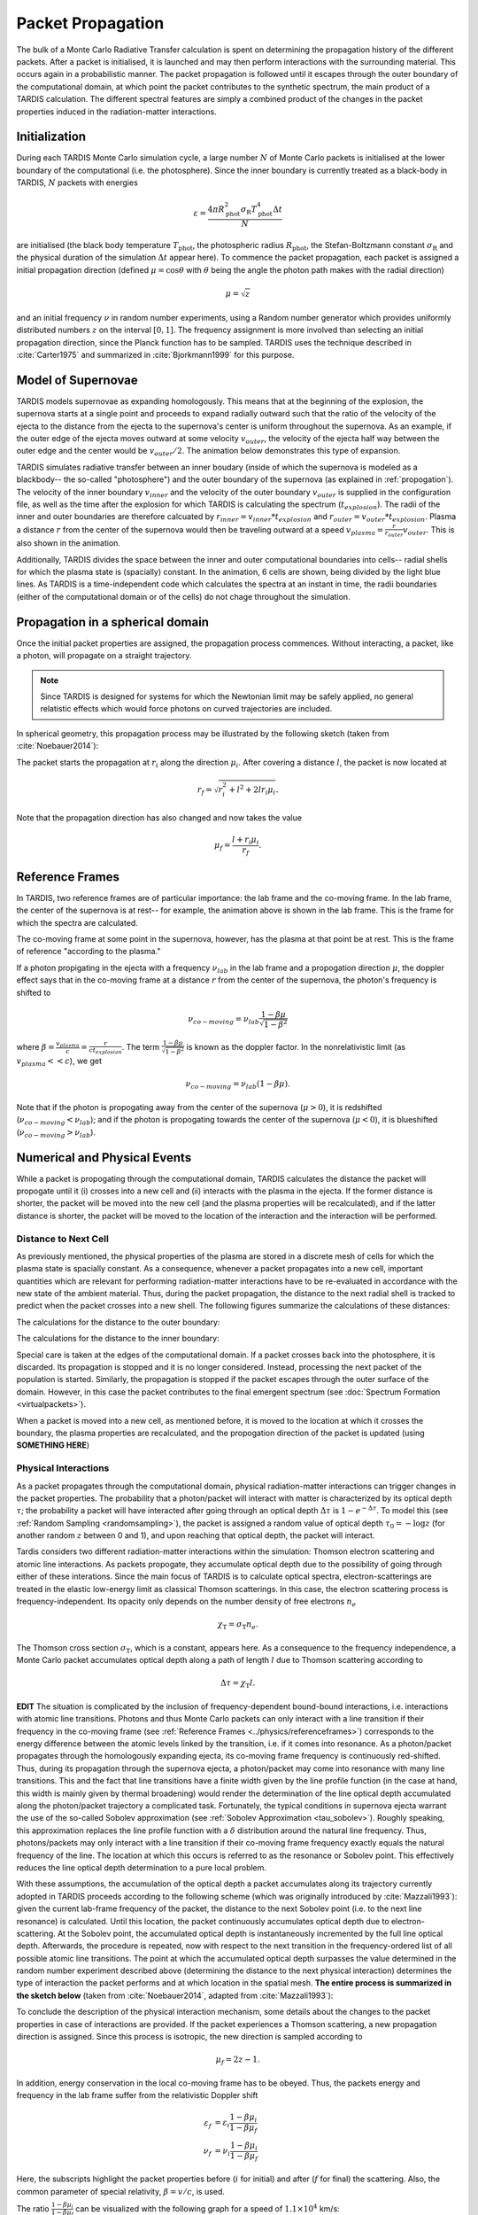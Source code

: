 .. _propagation:

******************
Packet Propagation
******************

The bulk of a Monte Carlo Radiative Transfer calculation is spent on
determining the propagation history of the different packets. After a packet is
initialised, it is launched and may then perform interactions with the
surrounding material. This occurs again in a probabilistic manner. The packet
propagation is followed until it escapes through the outer boundary of the
computational domain, at which point the packet contributes to the synthetic
spectrum, the main product of a TARDIS calculation. The different spectral
features are simply a combined product of the changes in the packet properties
induced in the radiation-matter interactions.

Initialization
==============

During each TARDIS Monte Carlo simulation cycle, a large number :math:`N` of
Monte Carlo packets is initialised at the lower boundary of the computational
(i.e.  the photosphere). Since the inner boundary is currently treated as a
black-body in TARDIS, :math:`N` packets with energies

.. math::
    \varepsilon = \frac{4 \pi R_{\mathrm{phot}}^2 \sigma_{\mathrm{R}} T_{\mathrm{phot}}^4 \Delta t}{N}

are initialised (the black body temperature :math:`T_{\mathrm{phot}}`, the
photospheric radius :math:`R_{\mathrm{phot}}`, the Stefan-Boltzmann constant
:math:`\sigma_{\mathrm{R}}` and the physical duration of the simulation
:math:`\Delta t` appear here). To commence the packet propagation, each packet
is assigned a initial propagation direction (defined :math:`\mu = \cos
\theta` with :math:`\theta` being the angle the photon path makes with the
radial direction)

.. math::
    \mu = \sqrt{z}

and an initial frequency :math:`\nu` in random number experiments, using a
Random number generator which provides uniformly distributed numbers :math:`z`
on the interval :math:`[0,1]`. The frequency assignment is more involved than
selecting an initial propagation direction, since the Planck function has to be
sampled. TARDIS uses the technique described in :cite:`Carter1975` and
summarized in :cite:`Bjorkmann1999` for this purpose.

.. _expansion:

Model of Supernovae
===================

TARDIS models supernovae as expanding homologously. This means that at the beginning of the explosion, the supernova starts at a single point and proceeds to expand radially outward such that the ratio of the velocity of the ejecta to the distance from the ejecta to the supernova's center is uniform throughout the supernova. As an example, if the outer edge of the ejecta moves outward at some velocity :math:`v_{outer}`, the velocity of the ejecta half way between the outer edge and the center would be :math:`v_{outer}/2`. The animation below demonstrates this type of expansion.

TARDIS simulates radiative transfer between an inner boudary (inside of which the supernova is modeled as a blackbody-- the so-called "photosphere") and the outer boundary of the supernova (as explained in :ref:`propogation`). The velocity of the inner boundary :math:`v_{inner}` and the velocity of the outer boundary :math:`v_{outer}` is supplied in the configuration file, as well as the time after the explosion for which TARDIS is calculating the spectrum (:math:`t_{explosion}`). The radii of the inner and outer boundaries are therefore calcuated by :math:`r_{inner}=v_{inner}*t_{explosion}` and :math:`r_{outer}=v_{outer}*t_{explosion}`. Plasma a distance :math:`r` from the center of the supernova would then be traveling outward at a speed :math:`v_{plasma}=\frac{r}{r_{outer}}v_{outer}`. This is also shown in the animation.

Additionally, TARDIS divides the space between the inner and outer computational boundaries into cells-- radial shells for which the plasma state is (spacially) constant. In the animation, 6 cells are shown, being divided by the light blue lines. As TARDIS is a time-independent code which calculates the spectra at an instant in time, the radii boundaries (either of the computational domain or of the cells) do not chage throughout the simulation.

.. image::
    images/expansion_animation.gif
    :width: 400

Propagation in a spherical domain
=================================

Once the initial packet properties are assigned, the propagation process
commences. Without interacting, a packet, like a photon, will propagate on a
straight trajectory.

.. note::
    Since TARDIS is designed for systems for which the Newtonian limit may be
    safely applied, no general relatistic effects which would force photons on
    curved trajectories are included.

In spherical geometry, this propagation process may be illustrated by the
following sketch (taken from :cite:`Noebauer2014`):


.. image::
    images/spherical_symmetry.png
    :width: 400


The packet starts the propagation at :math:`r_i` along the direction
:math:`\mu_i`. After covering a distance :math:`l`, the packet is now located
at

.. math::
    r_f = \sqrt{r_i^2 + l^2 + 2 l r_i \mu_i}.

Note that the propagation direction has also changed and now takes the value

.. math::
    \mu_f = \frac{l + r_i \mu_i}{r_f}.
    
    
.. _referenceframes:

Reference Frames
================
In TARDIS, two reference frames are of particular importance: the lab frame and the co-moving frame. In the lab frame, the center of the supernova is at rest-- for example, the animation above is shown in the lab frame. This is the frame for which the spectra are calculated.

The co-moving frame at some point in the supernova, however, has the plasma at that point be at rest. This is the frame of reference "according to the plasma."

If a photon propigating in the ejecta with a frequency :math:`\nu_{lab}` in the lab frame and a propogation direction :math:`\mu`, the doppler effect says that in the co-moving frame at a distance :math:`r` from the center of the supernova, the photon's frequency is shifted to

.. math::
    \nu_{co-moving} = \nu_{lab}\frac{1-\beta\mu}{\sqrt{1-\beta^2}}
    
where :math:`\beta = \frac{v_{plasma}}{c} = \frac{r}{ct_{explosion}}`. The term :math:`\frac{1-\beta\mu}{\sqrt{1-\beta^2}}` is known as the doppler factor. In the nonrelativistic limit (as :math:`v_{plasma} << c`), we get

.. math::
    \nu_{co-moving} = \nu_{lab}(1-\beta\mu).
    
Note that if the photon is propogating away from the center of the supernova (:math:`\mu>0`), it is redshifted (:math:`\nu_{co-moving}<\nu_{lab}`); and if the photon is propogating towards the center of the supernova (:math:`\mu<0`), it is blueshifted (:math:`\nu_{co-moving}>\nu_{lab}`).

Numerical and Physical Events
=============================
While a packet is propogating through the computational domain, TARDIS calculates the distance the packet will propogate until it (i) crosses into a new cell and (ii) interacts with the plasma in the ejecta. If the former distance is shorter, the packet will be moved into the new cell (and the plasma properties will be recalculated), and if the latter distance is shorter, the packet will be moved to the location of the interaction and the interaction will be performed.

Distance to Next Cell
---------------------
As previously mentioned, the physical properties of the plasma are stored in a discrete mesh of cells for which the plasma state is spacially constant. As a consequence, whenever a packet propagates into a
new cell, important quantities which are relevant for performing
radiation-matter interactions have to be re-evaluated in accordance with the
new state of the ambient material. Thus, during the packet propagation, the
distance to the next radial shell is tracked to predict when the packet crosses
into a new shell. The following figures summarize the calculations
of these distances:

The calculations for the distance to the outer boundary:

.. image:: ../../graphics/d_outer.png
    :width: 400

The calculations for the distance to the inner boundary:

.. image:: ../../graphics/d_inner.png
    :width: 400
    
Special care is taken at the edges of the computational
domain. If a packet crosses back into the photosphere, it is discarded. Its
propagation is stopped and it is no longer considered. Instead, processing the
next packet of the population is started. Similarly, the propagation is stopped
if the packet escapes through the outer surface of the domain. However, in this
case the packet contributes to the final emergent spectrum (see :doc:`Spectrum
Formation <virtualpackets>`).

When a packet is moved into a new cell, as mentioned before, it is moved to the location at which it crosses the boundary, the plasma properties are recalculated, and the propogation direction of the packet is updated (using **SOMETHING HERE**)


Physical Interactions
---------------------

As a packet propagates through the computational domain, physical radiation-matter interactions can trigger changes in the packet properties. The probability that a photon/packet will interact with matter is characterized by its optical depth :math:`\tau`; the probability a packet will have interacted after going through an optical depth :math:`\Delta \tau` is :math:`1-e^{-\Delta \tau}`. To model this (see :ref:`Random Sampling <randomsampling>`), the packet is assigned a random value of optical depth :math:`\tau_0 = -\log z` (for another random :math:`z` between 0 and 1), and upon reaching that optical depth, the packet will interact.

Tardis considers two different radiation-matter interactions within the simulation: Thomson electron scattering and atomic line interactions. As packets propogate, they accumulate optical depth due to the possibility of going through either of these interations. Since the main focus of TARDIS is to calculate optical spectra,
electron-scatterings are treated in the elastic low-energy limit as classical
Thomson scatterings. In this case, the electron scattering process is frequency-independent. Its opacity only depends on the number density of free electrons
:math:`n_e`

.. math::

    \chi_{\mathrm{T}} = \sigma_{\mathrm{T}} n_e.

The Thomson cross section :math:`\sigma_{\mathrm{T}}`, which is a constant,
appears here. As a consequence to the frequency independence, a Monte Carlo
packet accumulates optical depth along a path of length :math:`l` due to
Thomson scattering according to

.. math::

    \Delta \tau = \chi_{\mathrm{T}} l.


**EDIT**
The situation is complicated by the inclusion of frequency-dependent
bound-bound interactions, i.e. interactions with atomic line transitions.
Photons and thus Monte Carlo packets can only interact with a line transition
if their frequency in the co-moving frame (see :ref:`Reference Frames
<../physics/referenceframes>`) corresponds to the energy difference between the
atomic levels linked by the transition, i.e. if it comes into resonance. As a
photon/packet propagates through the homologously expanding ejecta, its
co-moving frame frequency is continuously red-shifted. Thus, during its
propagation through the supernova ejecta, a photon/packet may come into resonance with
many line transitions. This and the fact that line transitions have a finite
width given by the line profile function (in the case at hand, this width is
mainly given by thermal broadening) would render the determination of the line
optical depth accumulated along the photon/packet trajectory a complicated
task. Fortunately, the typical conditions in supernova ejecta warrant the use
of the so-called Sobolev approximation (see :ref:`Sobolev Approximation
<tau_sobolev>`). Roughly speaking, this approximation replaces the line
profile function with a :math:`\delta` distribution around the natural line
frequency. Thus, photons/packets may only interact with a line transition if
their co-moving frame frequency exactly equals the natural frequency of the
line. The location at which this occurs is referred to as the resonance or
Sobolev point. This effectively reduces the line optical depth determination to
a pure local problem.

With these assumptions, the accumulation of the optical depth a packet
accumulates along its trajectory currently adopted in TARDIS proceeds according
to the following scheme (which was originally introduced by :cite:`Mazzali1993`): 
given the current lab-frame frequency of the packet, the distance to the next
Sobolev point (i.e. to the next line resonance) is calculated. Until this location, the packet continuously accumulates optical depth due to
electron-scattering. At the Sobolev point, the accumulated optical depth is
instantaneously incremented by the full line optical depth. Afterwards, the
procedure is repeated, now with respect to the next transition in the
frequency-ordered list of all possible atomic line transitions. The point at
which the accumulated optical depth surpasses the value determined in the
random number experiment described above (determining the distance to the next
physical interaction) determines the type of interaction the packet performs
and at which location in the spatial mesh. **The entire process is summarized in the sketch below** (taken from :cite:`Noebauer2014`, adapted from
:cite:`Mazzali1993`):

To conclude the description of the physical interaction mechanism, some details
about the changes to the packet properties in case of interactions are
provided. If the packet experiences a Thomson scattering, a new propagation
direction is assigned. Since this process is isotropic, the new direction is
sampled according to

.. math::

    \mu_f = 2 z - 1.

In addition, energy conservation in the local co-moving frame has to be
obeyed. Thus, the packets energy and frequency in the lab frame suffer from the
relativistic Doppler shift

.. math::

    \varepsilon_f & = \varepsilon_i \frac{1 - \beta \mu_i}{1 - \beta \mu_f} \\
    \nu_f & = \nu_i \frac{1 - \beta \mu_i}{1 - \beta \mu_f}

Here, the subscripts highlight the packet properties before (:math:`i` for
initial) and after (:math:`f` for final) the scattering. Also, the common
parameter of special relativity, :math:`\beta = v / c`, is used.

The ratio :math:`\frac{1 - \beta \mu_i}{1 - \beta \mu_f}` can be visualized with the following graph for a speed of :math:`1.1 \times 10^4` km/s:

.. plot:: physics/pyplot/plot_mu_in_out_packet.py

Line interactions proceed in a similar fashion. Since we assume that the
re-emission process occurs isotropically as well, the same directional sampling
as described above is used. Energy conservation again dictates how the packet
energy after the line interaction event is determined. The important difference
is the assignment of the post-interaction frequency. This depends on the
selected line interaction mode (see :doc:`Line Interaction Modes
<lineinteraction>`).

.. note::

    Note that the inclusion of special relativistic effects in TARDIS is at
    best to first order in :math:`\beta`.
**EDIT**

Example Cases
-------------
.. image::
    images/optical_depth_summation.png
    :width: 400

Three possible cases are highlighted in the diagram above, with the dotted lines showing the (randomly calculated) optical depth threshold for an interation. In the first case, the randomly assigned optical
depth value is reached on one of the path segments between successive Sobolev
points, where the packet is accumulating electron scattering optical depth. Thus,
the packet performs a Thomson scattering. In the second case, the accumulated
optical depth is reached during the instantaneous increment by the line optical
depth at one of the Sobolev points. As a consequence, the packet performs an
interaction with the corresponding atomic line transition. Finally, if the
packet reaches the shell boundary before the optical depth value necessary for
a physical interaction is achieved, the packet will be moved to the next cell, the plasma properties will be updated, and the accumulation of optical depth will continue in the next cell.


Implementation: Main Propagation Loop
=====================================

In summary of the concepts outlined above, the main Monte Carlo process within
TARDIS consists of successively processing all packets with represent the
radiation field emitted by the photosphere in the following way:

* initialize the packet: assign initial energy, direction and frequency
* launch the packet: now the propagation of this packet is followed until one of the termination events is triggered
* follow the propagation:
    * calculate the distance to the next shell and determine the distance to the next physical interaction
    * the packet covers the shorter of these two distances:
       * if the new shell is reached first, propagate into the shell and recalculate both distances
       * if the packet has crossed through the inner domain boundary (photosphere), terminate propagation
       * likewise, in case the packet escapes through the outer boundary (ejecta surface): account for contribution to emergent spectrum and terminate propagation
       * if the interaction location is reached first, propagate to this location, perform interaction and recalculate both distances
    * repeat this procedure until one of the two termination events occurs

The following flow chart summarizes this process again:


.. graphviz::

  digraph {
    start[shape="box", style=rounded, label="Start"];
    end[shape="box", style=rounded, label="End"];
    allpacketsprocessed[shape="diamond", style="", label="All packets\nprocessed?"];
    shortestdistance[shape="diamond", style="", label="Distance to next\nshell shortests?"];
    outeredge[shape="diamond", style="", label="Escaping through\nsurface?"];
    inneredge[shape="diamond", style="", label="Crossing into\nphotosphere?"];

    nextpacket[shape="box", style="rounded", label="Select next\npacket"];
    initpacket[shape="box", style="rounded", label="Initialize packet"];
    calculatedistances[shape="box", style="rounded", label="Calculated distances:\nto next cell, to next interaction"];
    crossintoshell[shape="box", style="rounded", label="Move packet into\nnext cell"];
    terminate[shape="box", style="rounded", label="Terminate propagation,\ndiscard packet"];
    interact[shape="box", style="rounded", label="Move packet to interaction location,\nperform interaction"];
    spectralcontrib[shape="box", style="rounded", label="Determine contribution to spectrum"];

    start -> allpacketsprocessed;
    allpacketsprocessed -> nextpacket[label="no"];
    allpacketsprocessed -> end[label="yes"];

    nextpacket -> initpacket;
    initpacket -> calculatedistances;
    calculatedistances -> shortestdistance;
    shortestdistance -> outeredge[label="yes"];
    shortestdistance -> interact[label="no"];
    interact -> calculatedistances;
    crossintoshell -> calculatedistances;
    outeredge -> spectralcontrib[label="yes"]
    outeredge -> inneredge[label="no"]
    inneredge -> terminate[label="yes"]
    inneredge -> crossintoshell[label="no"];
    spectralcontrib -> terminate;
    terminate -> allpacketsprocessed;

    allpacketsprocessed[label="All packets\nprocessed?"]
    nextpacket[label="Select next packet\nfrom pool"]
    shortestdistance[label="Distance to cell\nedge shortest?"]
    
  }
